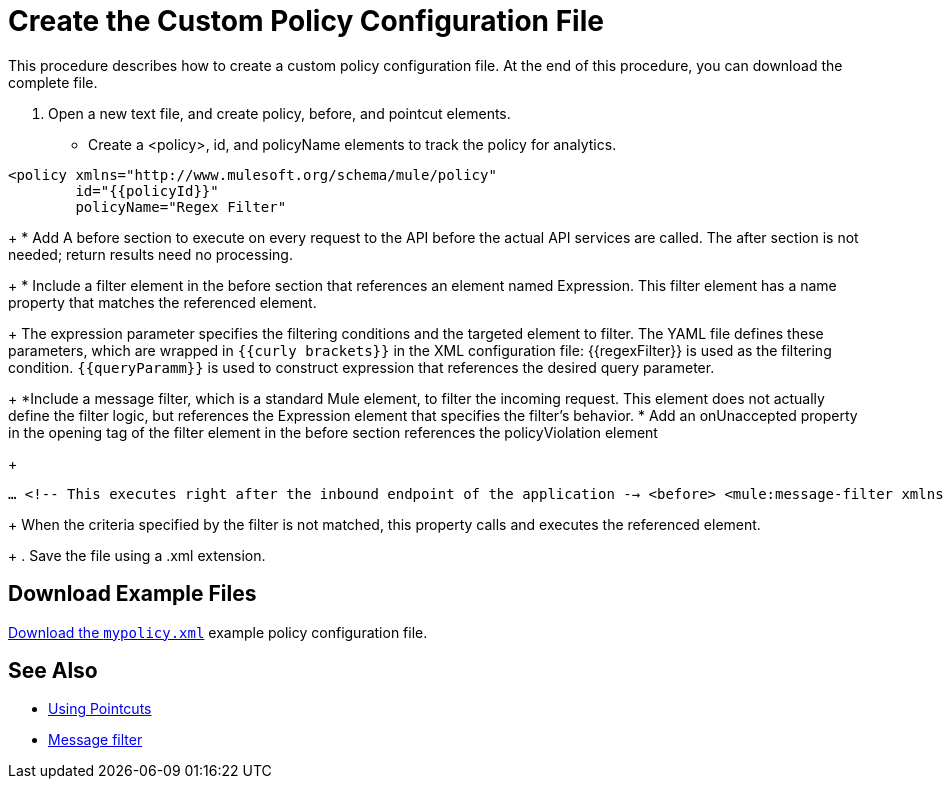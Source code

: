 = Create the Custom Policy Configuration File

This procedure describes how to create a custom policy configuration file. At the end of this procedure, you can download the complete file.

. Open a new text file, and create policy, before, and pointcut elements.
+
* Create a <policy>, id, and policyName elements to track the policy for analytics.

[source,xml,linenums]
----
<policy xmlns="http://www.mulesoft.org/schema/mule/policy"
        id="{{policyId}}"
        policyName="Regex Filter"
----
+
* Add A before section to execute on every request to the API before the actual API services are called. The after section is not needed; return results need no processing. 
+
* Include a filter element in the before section that references an element named Expression. This filter element has a name property that matches the referenced element.
+
The expression parameter specifies the filtering conditions and the targeted element to filter. The YAML file defines these parameters, which are wrapped in `{{curly brackets}}` in the XML configuration file: {{regexFilter}} is used as the filtering condition. `{{queryParamm}}` is used to construct expression that references the desired query parameter.
+
*Include a message filter, which is a standard Mule element, to filter the incoming request. This element does not actually define the filter logic, but references the Expression element that specifies the filter’s behavior.
* Add an onUnaccepted property in the opening tag of the filter element in the before section references the policyViolation element
+
[source,xml,linenums]
----
…​ <!-- This executes right after the inbound endpoint of the application -→ <before> <mule:message-filter xmlns:mule="http://www.mulesoft.org/schema/mule/core" onUnaccepted="policyViolation"> <mule:filter ref="Expression"/> </mule:message-filter> </before>
----
+
When the criteria specified by the filter is not matched, this property calls and executes the referenced element.
+
. Save the file using a .xml extension.

== Download Example Files

link:_attachments/mypolicy.xml[Download the `mypolicy.xml`] example policy configuration file.


== See Also

* link:/api-manager/custom-policy-reference#using-pointcuts[Using Pointcuts]
* link:/mule-user-guide/v/3.8/filters-configuration-reference[Message filter]